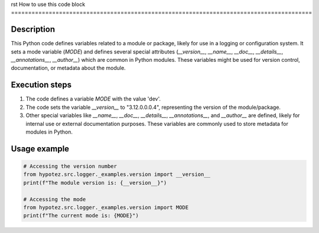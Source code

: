 rst
How to use this code block
========================================================================================

Description
-------------------------
This Python code defines variables related to a module or package, likely for use in a logging or configuration system.  It sets a mode variable (`MODE`) and defines several special attributes (`__version__`, `__name__`, `__doc__`, `__details__`, `__annotations__`, `__author__`) which are common in Python modules. These variables might be used for version control, documentation, or metadata about the module.

Execution steps
-------------------------
1. The code defines a variable `MODE` with the value 'dev'.
2. The code sets the variable `__version__` to "3.12.0.0.0.4", representing the version of the module/package.
3. Other special variables like `__name__`, `__doc__`, `__details__`, `__annotations__`, and `__author__` are defined, likely for internal use or external documentation purposes. These variables are commonly used to store metadata for modules in Python.


Usage example
-------------------------
.. code-block:: python

    # Accessing the version number
    from hypotez.src.logger._examples.version import __version__
    print(f"The module version is: {__version__}")

    # Accessing the mode
    from hypotez.src.logger._examples.version import MODE
    print(f"The current mode is: {MODE}")